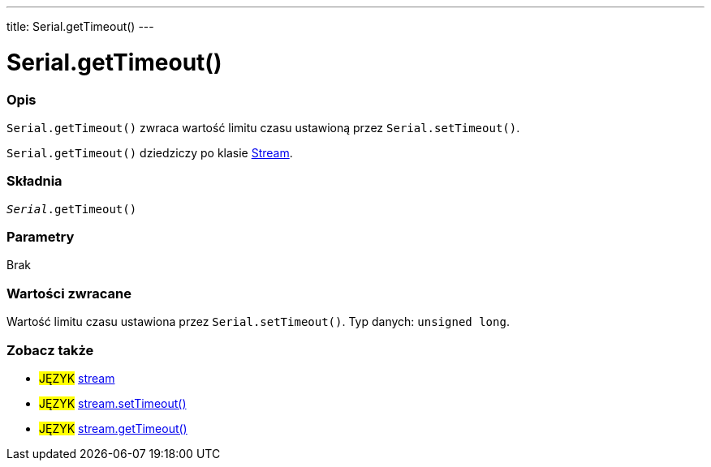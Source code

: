 ---
title: Serial.getTimeout()
---




= Serial.getTimeout()


// POCZĄTEK SEKCJI OPISOWEJ
[#overview]
--

[float]
=== Opis
`Serial.getTimeout()` zwraca wartość limitu czasu ustawioną przez `Serial.setTimeout()`.

`Serial.getTimeout()` dziedziczy po klasie link:../../stream[Stream].
[%hardbreaks]


[float]
=== Składnia
`_Serial_.getTimeout()`


[float]
=== Parametry
Brak


[float]
=== Wartości zwracane
Wartość limitu czasu ustawiona przez `Serial.setTimeout()`. Typ danych: `unsigned long`.

--
// KONIEC SEKCJI OPISOWEJ


// POCZĄTEK SEKCJI JAK UŻYWAĆ
[#howtouse]
--

--
// KONIEC SEKCJI JAK UŻYWAĆ


// POCZĄTEK SEKCJI ZOBACZ TAKŻE
[#see_also]
--

[float]
=== Zobacz także

[role="language"]
* #JĘZYK# link:../../stream[stream]
* #JĘZYK# link:../../stream/streamsettimeout[stream.setTimeout()]
* #JĘZYK# link:../../stream/streamgettimeout[stream.getTimeout()]

--
// KONIEC SEKCJI ZOBACZ TAKŻE
